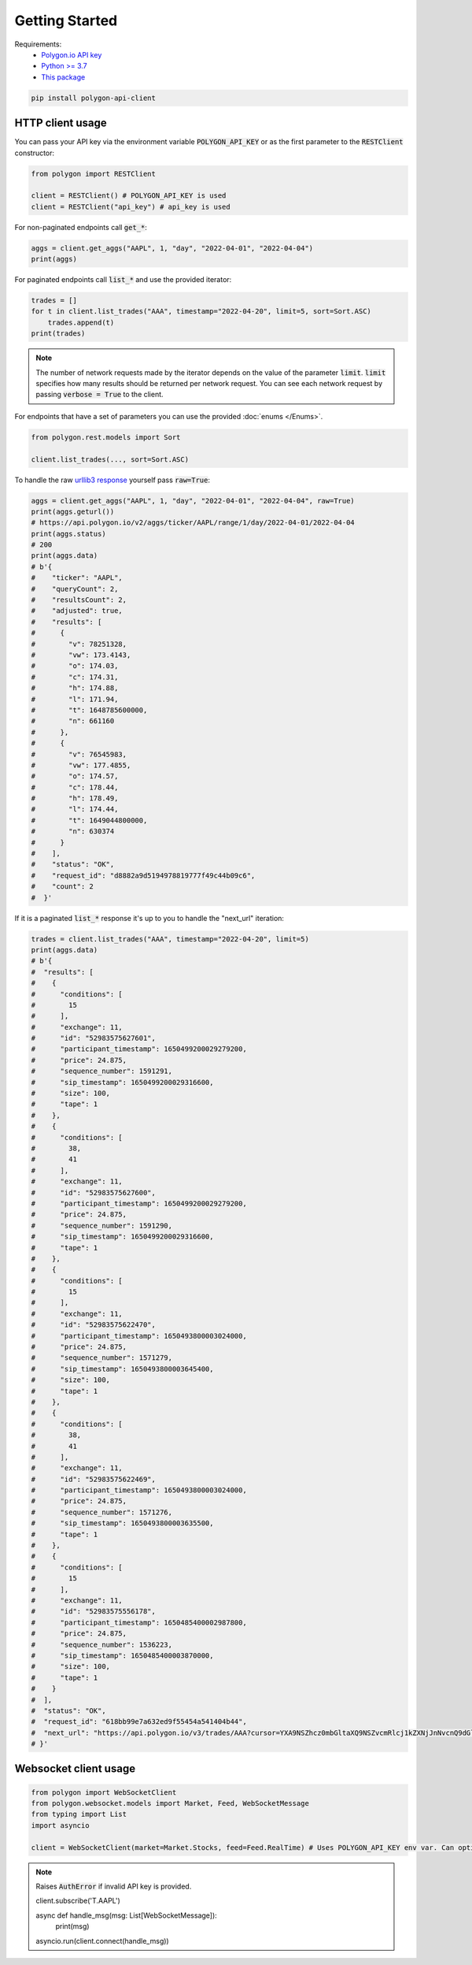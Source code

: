 Getting Started
===============

Requirements:
  - `Polygon.io API key <https://polygon.io/dashboard/api-keys>`_
  - `Python >= 3.7 <https://www.python.org/downloads/>`_
  - `This package <https://pypi.org/project/polygon-api-client/>`_

.. code-block:: shell

    pip install polygon-api-client

HTTP client usage
-----------------

.. automethod:: polygon.RESTClient.__init__

You can pass your API key via the environment variable :code:`POLYGON_API_KEY` or as the first parameter to the :code:`RESTClient` constructor:

.. code-block:: python

  from polygon import RESTClient

  client = RESTClient() # POLYGON_API_KEY is used
  client = RESTClient("api_key") # api_key is used

For non-paginated endpoints call :code:`get_*`:

.. code-block:: python

  aggs = client.get_aggs("AAPL", 1, "day", "2022-04-01", "2022-04-04")
  print(aggs)

For paginated endpoints call :code:`list_*` and use the provided iterator:

.. code-block:: python

  trades = []
  for t in client.list_trades("AAA", timestamp="2022-04-20", limit=5, sort=Sort.ASC)
      trades.append(t)
  print(trades)

.. note::
  The number of network requests made by the iterator depends on the value of the parameter :code:`limit`.
  :code:`limit` specifies how many results should be returned per network request. 
  You can see each network request by passing :code:`verbose = True` to the client. 

For endpoints that have a set of parameters you can use the provided :doc:`enums </Enums>`.

.. code-block:: python

  from polygon.rest.models import Sort

  client.list_trades(..., sort=Sort.ASC)

To handle the raw `urllib3 response <https://urllib3.readthedocs.io/en/stable/reference/urllib3.response.html?highlight=response#response) yourself, pass `raw=True>`_ yourself pass :code:`raw=True`:

.. code-block:: python

  aggs = client.get_aggs("AAPL", 1, "day", "2022-04-01", "2022-04-04", raw=True)
  print(aggs.geturl())
  # https://api.polygon.io/v2/aggs/ticker/AAPL/range/1/day/2022-04-01/2022-04-04
  print(aggs.status)
  # 200
  print(aggs.data)
  # b'{
  #    "ticker": "AAPL",
  #    "queryCount": 2,
  #    "resultsCount": 2,
  #    "adjusted": true,
  #    "results": [
  #      {
  #        "v": 78251328,
  #        "vw": 173.4143,
  #        "o": 174.03,
  #        "c": 174.31,
  #        "h": 174.88,
  #        "l": 171.94,
  #        "t": 1648785600000,
  #        "n": 661160
  #      },
  #      {
  #        "v": 76545983,
  #        "vw": 177.4855,
  #        "o": 174.57,
  #        "c": 178.44,
  #        "h": 178.49,
  #        "l": 174.44,
  #        "t": 1649044800000,
  #        "n": 630374
  #      }
  #    ],
  #    "status": "OK",
  #    "request_id": "d8882a9d5194978819777f49c44b09c6",
  #    "count": 2
  #  }'

If it is a paginated :code:`list_*` response it's up to you to handle the "next_url" iteration:

.. code-block:: python

  trades = client.list_trades("AAA", timestamp="2022-04-20", limit=5)
  print(aggs.data)
  # b'{
  #  "results": [
  #    {
  #      "conditions": [
  #        15
  #      ],
  #      "exchange": 11,
  #      "id": "52983575627601",
  #      "participant_timestamp": 1650499200029279200,
  #      "price": 24.875,
  #      "sequence_number": 1591291,
  #      "sip_timestamp": 1650499200029316600,
  #      "size": 100,
  #      "tape": 1
  #    },
  #    {
  #      "conditions": [
  #        38,
  #        41
  #      ],
  #      "exchange": 11,
  #      "id": "52983575627600",
  #      "participant_timestamp": 1650499200029279200,
  #      "price": 24.875,
  #      "sequence_number": 1591290,
  #      "sip_timestamp": 1650499200029316600,
  #      "tape": 1
  #    },
  #    {
  #      "conditions": [
  #        15
  #      ],
  #      "exchange": 11,
  #      "id": "52983575622470",
  #      "participant_timestamp": 1650493800003024000,
  #      "price": 24.875,
  #      "sequence_number": 1571279,
  #      "sip_timestamp": 1650493800003645400,
  #      "size": 100,
  #      "tape": 1
  #    },
  #    {
  #      "conditions": [
  #        38,
  #        41
  #      ],
  #      "exchange": 11,
  #      "id": "52983575622469",
  #      "participant_timestamp": 1650493800003024000,
  #      "price": 24.875,
  #      "sequence_number": 1571276,
  #      "sip_timestamp": 1650493800003635500,
  #      "tape": 1
  #    },
  #    {
  #      "conditions": [
  #        15
  #      ],
  #      "exchange": 11,
  #      "id": "52983575556178",
  #      "participant_timestamp": 1650485400002987800,
  #      "price": 24.875,
  #      "sequence_number": 1536223,
  #      "sip_timestamp": 1650485400003870000,
  #      "size": 100,
  #      "tape": 1
  #    }
  #  ],
  #  "status": "OK",
  #  "request_id": "618bb99e7a632ed9f55454a541404b44",
  #  "next_url": "https://api.polygon.io/v3/trades/AAA?cursor=YXA9NSZhcz0mbGltaXQ9NSZvcmRlcj1kZXNjJnNvcnQ9dGltZXN0YW1wJnRpbWVzdGFtcC5ndGU9MjAyMi0wNC0yMFQwNCUzQTAwJTNBMDBaJnRpbWVzdGFtcC5sdGU9MjAyMi0wNC0yMFQyMCUzQTEwJTNBMDAuMDAzODY5OTUyWg"
  # }'


Websocket client usage
----------------------

.. code-block:: python

  from polygon import WebSocketClient
  from polygon.websocket.models import Market, Feed, WebSocketMessage
  from typing import List
  import asyncio

  client = WebSocketClient(market=Market.Stocks, feed=Feed.RealTime) # Uses POLYGON_API_KEY env var. Can optionally supply your key.

.. note::
  Raises :code:`AuthError` if invalid API key is provided.

  client.subscribe('T.AAPL')

  async def handle_msg(msg: List[WebSocketMessage]):
    print(msg)

  asyncio.run(client.connect(handle_msg))

